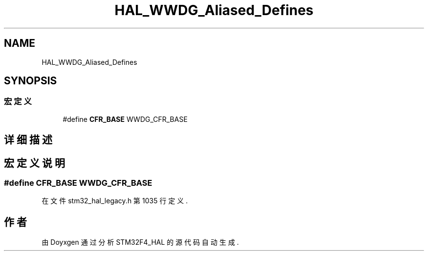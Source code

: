 .TH "HAL_WWDG_Aliased_Defines" 3 "2020年 八月 7日 星期五" "Version 1.24.0" "STM32F4_HAL" \" -*- nroff -*-
.ad l
.nh
.SH NAME
HAL_WWDG_Aliased_Defines
.SH SYNOPSIS
.br
.PP
.SS "宏定义"

.in +1c
.ti -1c
.RI "#define \fBCFR_BASE\fP   WWDG_CFR_BASE"
.br
.in -1c
.SH "详细描述"
.PP 

.SH "宏定义说明"
.PP 
.SS "#define CFR_BASE   WWDG_CFR_BASE"

.PP
在文件 stm32_hal_legacy\&.h 第 1035 行定义\&.
.SH "作者"
.PP 
由 Doyxgen 通过分析 STM32F4_HAL 的 源代码自动生成\&.
